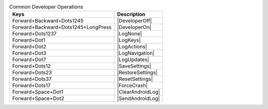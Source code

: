 .. csv-table:: Common Developer Operations
  :header: "Keys", "Description"

  "Forward+Backward+Dots1245","|DeveloperOff|"
  "Forward+Backward+Dots1245+LongPress","|DeveloperOn|"
  "Forward+Dots1237","|LogNone|"
  "Forward+Dot1","|LogKeys|"
  "Forward+Dot2","|LogActions|"
  "Forward+Dot3","|LogNavigation|"
  "Forward+Dot7","|LogUpdates|"
  "Forward+Dots12","|SaveSettings|"
  "Forward+Dots23","|RestoreSettings|"
  "Forward+Dots37","|ResetSettings|"
  "Forward+Dots17","|ForceCrash|"
  "Forward+Space+Dot1","|ClearAndroidLog|"
  "Forward+Space+Dot2","|SendAndroidLog|"

